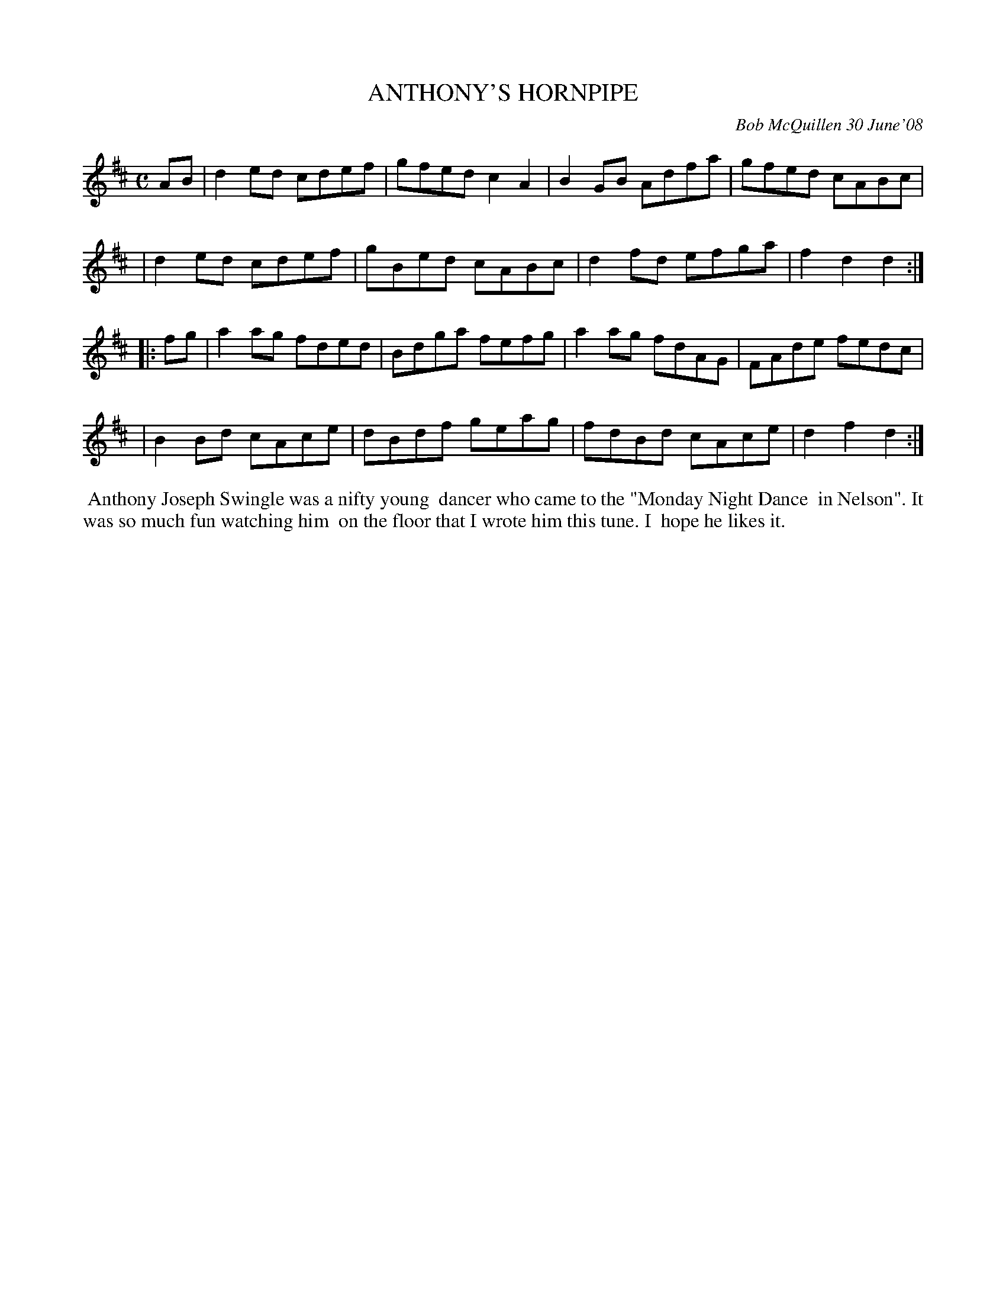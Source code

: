X: 14003
T: ANTHONY'S HORNPIPE
C: Bob McQuillen 30 June'08
B: Bob's Note Book 14 #3
%R: hornpipe, reel
%D:2008
Z: 2020 John Chambers <jc:trillian.mit.edu>
M: C
L: 1/8
K: D
AB \
| d2ed cdef | gfed c2A2 | B2GB Adfa | gfed cABc |
| d2ed cdef | gBed cABc | d2fd efga | f2d2 d2  :|
|: fg \
| a2ag fded | Bdga fefg | a2ag fdAG | FAde fedc |
| B2Bd cAce | dBdf geag | fdBd cAce | d2f2 d2  :|
%%begintext align
%% Anthony Joseph Swingle was a nifty young
%% dancer who came to the "Monday Night Dance
%% in Nelson". It was so much fun watching him
%% on the floor that I wrote him this tune. I
%% hope he likes it.
%%endtext
